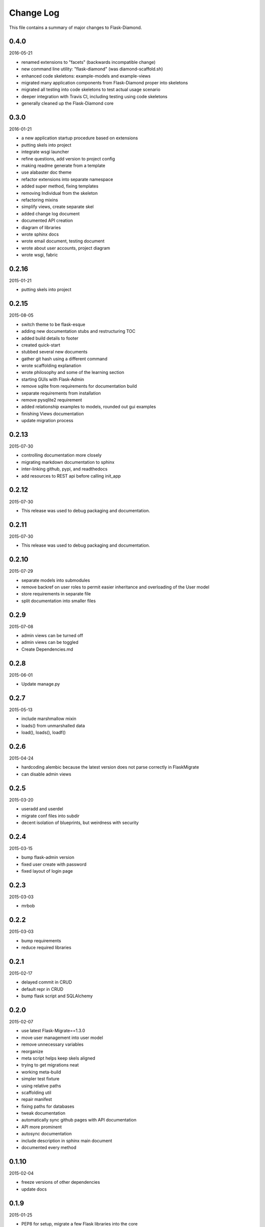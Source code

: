 Change Log
==========

This file contains a summary of major changes to Flask-Diamond.

0.4.0
-----

2016-05-21

- renamed extensions to "facets" (backwards incompatible change)
- new command line utility: "flask-diamond" (was diamond-scaffold.sh)
- enhanced code skeletons: example-models and example-views
- migrated many application components from Flask-Diamond proper into skeletons
- migrated all testing into code skeletons to test actual usage scenario
- deeper integration with Travis CI, including testing using code skeletons
- generally cleaned up the Flask-Diamond core

0.3.0
-----

2016-01-21

- a new application startup procedure based on extensions
- putting skels into project
- integrate wsgi launcher
- refine questions, add version to project config
- making readme generate from a template
- use alabaster doc theme
- refactor extensions into separate namespace
- added super method, fixing templates
- removing Individual from the skeleton
- refactoring mixins
- simplify views, create separate skel
- added change log document
- documented API creation
- diagram of libraries
- wrote sphinx docs
- wrote email document, testing document
- wrote about user accounts, project diagram
- wrote wsgi, fabric

0.2.16
------

2015-01-21

- putting skels into project

0.2.15
------

2015-08-05

- switch theme to be flask-esque
- adding new documentation stubs and restructuring TOC
- added build details to footer
- created quick-start
- stubbed several new documents
- gather git hash using a different command
- wrote scaffolding explanation
- wrote philosophy and some of the learning section
- starting GUIs with Flask-Admin
- remove sqlite from requirements for documentation build
- separate requirements from installation
- remove pysqlite2 requirement
- added relationship examples to models, rounded out gui examples
- finishing Views documentation
- update migration process

0.2.13
------

2015-07-30

- controlling documentation more closely
- migrating markdown documentation to sphinx
- inter-linking github, pypi, and readthedocs
- add resources to REST api before calling init_app

0.2.12
------

2015-07-30

- This release was used to debug packaging and documentation.

0.2.11
------

2015-07-30

- This release was used to debug packaging and documentation.

0.2.10
------

2015-07-29

- separate models into submodules
- remove backref on user roles to permit easier inheritance and overloading of the User model
- store requirements in separate file
- split documentation into smaller files

0.2.9
-----

2015-07-08

- admin views can be turned off
- admin views can be toggled
- Create Dependencies.md

0.2.8
-----

2015-06-01

- Update manage.py

0.2.7
-----

2015-05-13

- include marshmallow mixin
- loads() from unmarshalled data
- load(), loads(), loadf()

0.2.6
-----

2015-04-24

- hardcoding alembic because the latest version does not parse correctly in FlaskMigrate
- can disable admin views

0.2.5
-----

2015-03-20

- useradd and userdel
- migrate conf files into subdir
- decent isolation of blueprints, but weirdness with security

0.2.4
-----

2015-03-15

- bump flask-admin version
- fixed user create with password
- fixed layout of login page

0.2.3
-----

2015-03-03

- mrbob

0.2.2
-----

2015-03-03

- bump requirements
- reduce required libraries

0.2.1
-----

2015-02-17

- delayed commit in CRUD
- default repr in CRUD
- bump flask script and SQLAlchemy

0.2.0
-----

2015-02-07

- use latest Flask-Migrate==1.3.0
- move user management into user model
- remove unnecessary variables
- reorganize
- meta script helps keep skels aligned
- trying to get migrations neat
- working meta-build
- simpler test fixture
- using relative paths
- scaffolding util
- repair manifest
- fixing paths for databases
- tweak documentation
- automatically sync github pages with API documentation
- API more prominent
- autosync documentation
- include description in sphinx main document
- documented every method

0.1.10
------

2015-02-04

- freeze versions of other dependencies
- update docs

0.1.9
-----

2015-01-25

- PEP8 for setup, migrate a few Flask libraries into the core

0.1.8
-----

2014-11-19

- it is possible to contol the AdminIndexView during app creation

0.1.7
-----

2014-06-29

- use new class instantiation for flask-mail

0.1.6
-----

2014-06-23

- remove ipython dependency

0.1.5
-----

2014-06-16

- more robust user creation
- admin object local to entire package
- update flask-admin dependency

0.1.3
-----

2014-03-29

- do not require a specific version of distribute
- include webassets

0.1.2
-----

2014-03-22

- correct auth mixin ordering
- load/save mixins

0.1.1
-----

2014-03-20

- split error handlers and request handlers
- support changeable passwords
- removed hardcoded config options
- code annotation
- steps towards PEP8
- following Flask capitalization conventions
- account functions are behind /user URL
- CRUD create() may defer commit

0.1
---

2014-03-06

- Initial public release.
